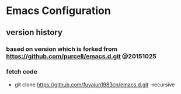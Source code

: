 * Emacs Configuration
** version history
*** based on version which is forked from https://github.com/purcell/emacs.d.git @20151025
*** fetch code
   - git clone https://github.com/fuyajun1983cn/emacs.d.git --recursive
